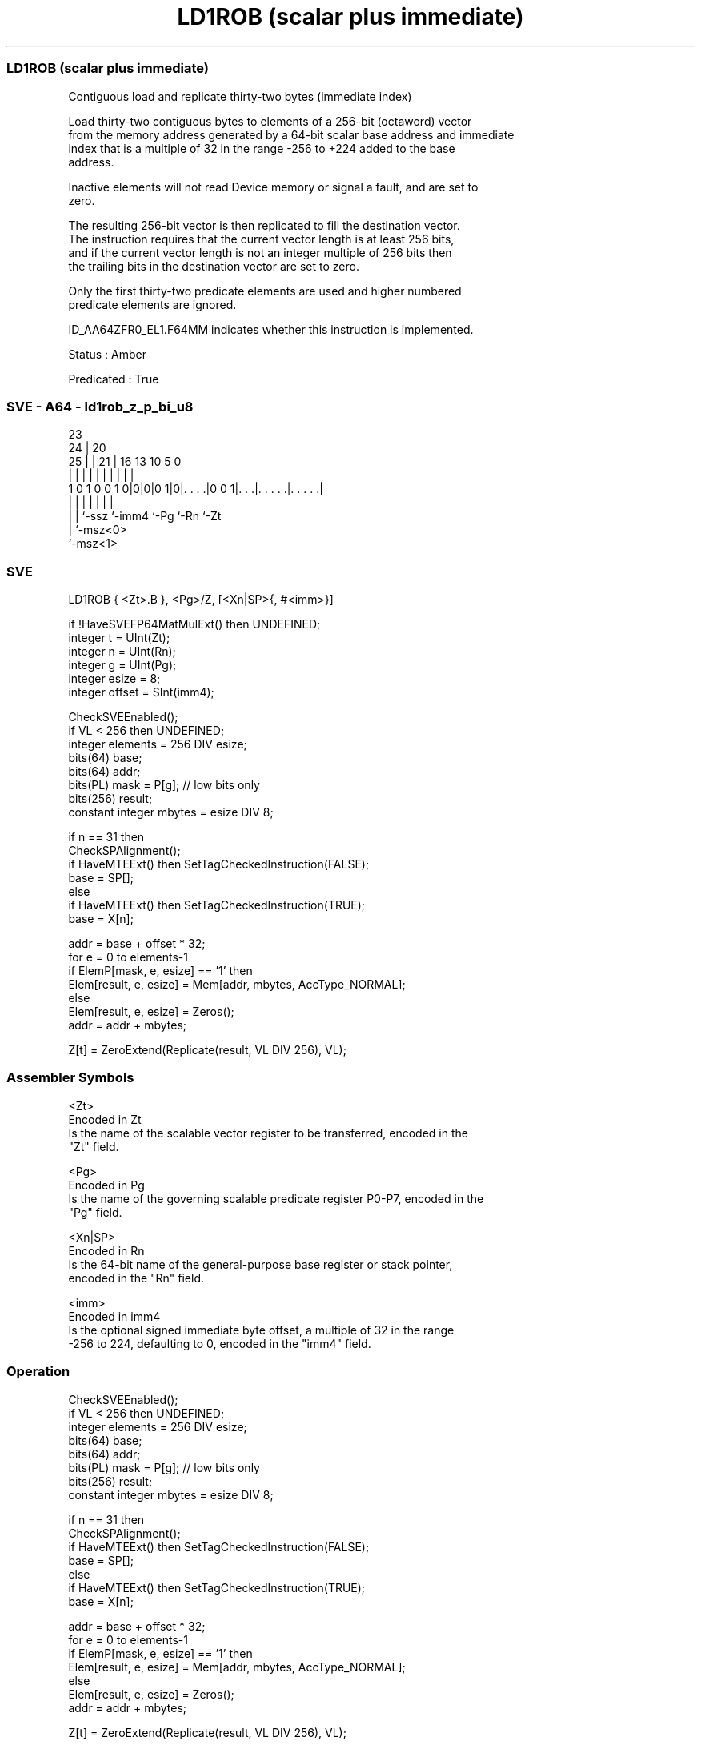 .nh
.TH "LD1ROB (scalar plus immediate)" "7" " "  "instruction" "sve"
.SS LD1ROB (scalar plus immediate)
 Contiguous load and replicate thirty-two bytes (immediate index)

 Load thirty-two contiguous bytes to elements of a 256-bit (octaword) vector
 from the memory address generated by a 64-bit scalar base address and immediate
 index that is a multiple of 32 in the range -256 to +224 added to the base
 address.

 Inactive elements will not read Device memory or signal a fault, and are set to
 zero.

 The resulting 256-bit vector is then replicated to fill the destination vector.
 The instruction requires that the current vector length is at least 256 bits,
 and if the current vector length is not an integer multiple of 256 bits then
 the trailing bits in the destination vector are set to zero.

 Only the first thirty-two predicate elements are used and higher numbered
 predicate elements are ignored.

 ID_AA64ZFR0_EL1.F64MM indicates whether this instruction is implemented.

 Status : Amber

 Predicated : True



.SS SVE - A64 - ld1rob_z_p_bi_u8
 
                                                                   
                   23                                              
                 24 |    20                                        
               25 | |  21 |      16    13    10         5         0
                | | |   | |       |     |     |         |         |
   1 0 1 0 0 1 0|0|0|0 1|0|. . . .|0 0 1|. . .|. . . . .|. . . . .|
                | | |     |             |     |         |
                | | `-ssz `-imm4        `-Pg  `-Rn      `-Zt
                | `-msz<0>
                `-msz<1>
  
  
 
.SS SVE
 
 LD1ROB  { <Zt>.B }, <Pg>/Z, [<Xn|SP>{, #<imm>}]
 
 if !HaveSVEFP64MatMulExt() then UNDEFINED;
 integer t = UInt(Zt);
 integer n = UInt(Rn);
 integer g = UInt(Pg);
 integer esize = 8;
 integer offset = SInt(imm4);
 
 CheckSVEEnabled();
 if VL < 256 then UNDEFINED;
 integer elements = 256 DIV esize;
 bits(64) base;
 bits(64) addr;
 bits(PL) mask = P[g]; // low bits only
 bits(256) result;
 constant integer mbytes = esize DIV 8;
 
 if n == 31 then
     CheckSPAlignment();
     if HaveMTEExt() then SetTagCheckedInstruction(FALSE);
     base = SP[];
 else
     if HaveMTEExt() then SetTagCheckedInstruction(TRUE);
     base = X[n];
 
 addr = base + offset * 32;
 for e = 0 to elements-1
     if ElemP[mask, e, esize] == '1' then
         Elem[result, e, esize] = Mem[addr, mbytes, AccType_NORMAL];
     else
         Elem[result, e, esize] = Zeros();
     addr = addr + mbytes;
 
 Z[t] = ZeroExtend(Replicate(result, VL DIV 256), VL);
 

.SS Assembler Symbols

 <Zt>
  Encoded in Zt
  Is the name of the scalable vector register to be transferred, encoded in the
  "Zt" field.

 <Pg>
  Encoded in Pg
  Is the name of the governing scalable predicate register P0-P7, encoded in the
  "Pg" field.

 <Xn|SP>
  Encoded in Rn
  Is the 64-bit name of the general-purpose base register or stack pointer,
  encoded in the "Rn" field.

 <imm>
  Encoded in imm4
  Is the optional signed immediate byte offset, a multiple of 32 in the range
  -256 to 224, defaulting to 0, encoded in the "imm4" field.



.SS Operation

 CheckSVEEnabled();
 if VL < 256 then UNDEFINED;
 integer elements = 256 DIV esize;
 bits(64) base;
 bits(64) addr;
 bits(PL) mask = P[g]; // low bits only
 bits(256) result;
 constant integer mbytes = esize DIV 8;
 
 if n == 31 then
     CheckSPAlignment();
     if HaveMTEExt() then SetTagCheckedInstruction(FALSE);
     base = SP[];
 else
     if HaveMTEExt() then SetTagCheckedInstruction(TRUE);
     base = X[n];
 
 addr = base + offset * 32;
 for e = 0 to elements-1
     if ElemP[mask, e, esize] == '1' then
         Elem[result, e, esize] = Mem[addr, mbytes, AccType_NORMAL];
     else
         Elem[result, e, esize] = Zeros();
     addr = addr + mbytes;
 
 Z[t] = ZeroExtend(Replicate(result, VL DIV 256), VL);

